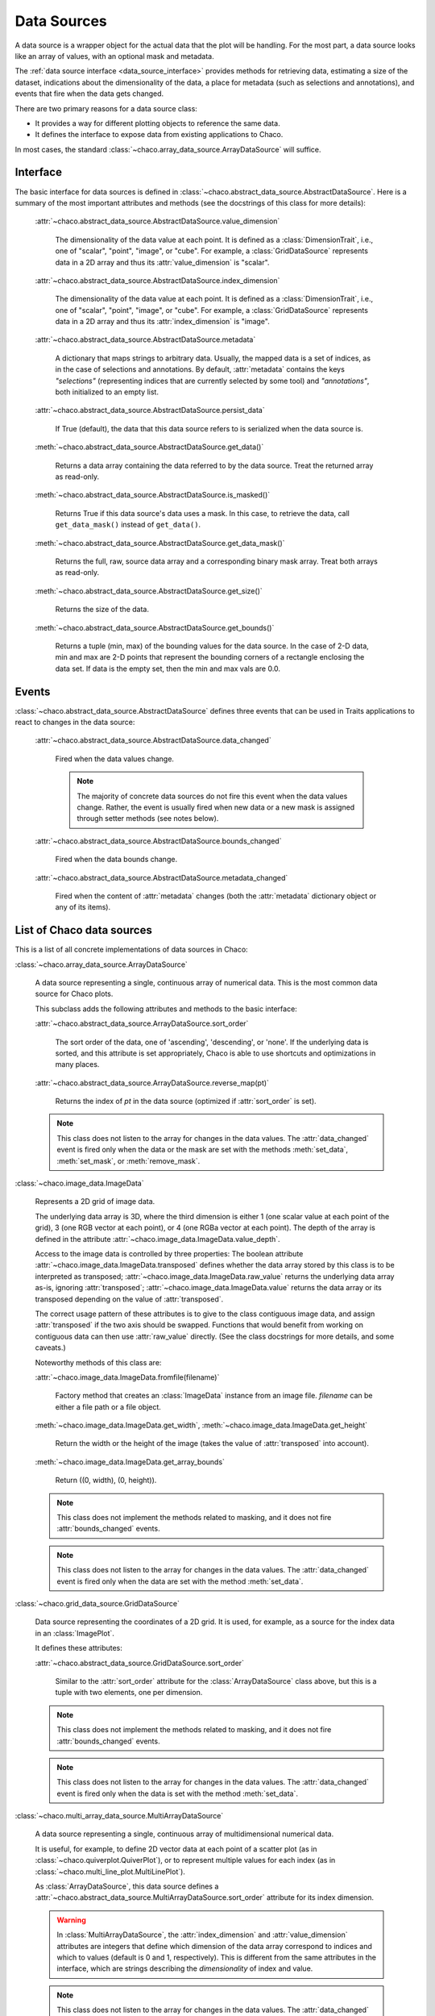 .. _data_sources:

============
Data Sources
============

A data source is a wrapper object for the actual data that the plot will be
handling. For the most part, a data source looks like an array of values,
with an optional mask and metadata.

The :ref:`data source interface <data_source_interface>`
provides methods for retrieving data,
estimating a size of the dataset,
indications about the dimensionality of the data, a place for metadata
(such as selections and annotations), and events that fire when the data gets
changed.

There are two primary reasons for a data source class:

* It provides a way for different plotting objects to reference the same data.

* It defines the interface to expose data from existing applications to Chaco.

In most cases, the standard :class:`~chaco.array_data_source.ArrayDataSource`
will suffice.

.. _data_source_interface:

Interface
---------

The basic interface for data sources is defined in
:class:`~chaco.abstract_data_source.AbstractDataSource`.
Here is a summary of the most important attributes and methods
(see the docstrings of this class for more details):

    :attr:`~chaco.abstract_data_source.AbstractDataSource.value_dimension`

      The dimensionality of the data value at each point. It is defined
      as a :class:`DimensionTrait`, i.e., one of
      "scalar", "point", "image", or "cube". For example,
      a :class:`GridDataSource` represents data in a 2D array and thus its
      :attr:`value_dimension` is "scalar".

    :attr:`~chaco.abstract_data_source.AbstractDataSource.index_dimension`

      The dimensionality of the data value at each point. It is defined
      as a :class:`DimensionTrait`, i.e., one of
      "scalar", "point", "image", or "cube". For example,
      a :class:`GridDataSource` represents data in a 2D array and thus its
      :attr:`index_dimension` is "image".

    :attr:`~chaco.abstract_data_source.AbstractDataSource.metadata`

      A dictionary that maps strings to arbitrary data. Usually, the mapped
      data is a set of indices, as in the case of selections and annotations.
      By default, :attr:`metadata` contains the keys *"selections"* (representing
      indices that are currently selected by some tool)
      and *"annotations"*, both initialized to an empty list.

    :attr:`~chaco.abstract_data_source.AbstractDataSource.persist_data`

      If True (default), the data that this data source refers to is serialized
      when the data source is.

    :meth:`~chaco.abstract_data_source.AbstractDataSource.get_data()`

      Returns a data array containing the data referred to by the data source.
      Treat the returned array as read-only.

    :meth:`~chaco.abstract_data_source.AbstractDataSource.is_masked()`

      Returns True if this data source's data uses a mask. In this case,
      to retrieve the data, call ``get_data_mask()`` instead of ``get_data()``.

    :meth:`~chaco.abstract_data_source.AbstractDataSource.get_data_mask()`

      Returns the full, raw, source data array and a corresponding binary
      mask array.  Treat both arrays as read-only.

    :meth:`~chaco.abstract_data_source.AbstractDataSource.get_size()`

      Returns the size of the data.

    :meth:`~chaco.abstract_data_source.AbstractDataSource.get_bounds()`

      Returns a tuple (min, max) of the bounding values for the data source.
      In the case of 2-D data, min and max are 2-D points that represent the
      bounding corners of a rectangle enclosing the data set.
      If data is the empty set, then the min and max vals are 0.0.

Events
------

:class:`~chaco.abstract_data_source.AbstractDataSource` defines three events
that can be used in Traits applications to react to changes in the data source:

    :attr:`~chaco.abstract_data_source.AbstractDataSource.data_changed`

      Fired when the data values change.

      .. note::

         The majority of concrete data sources do not fire this event when
         the data values change. Rather, the event is usually fired when new
         data or a new mask is assigned through setter methods (see
         notes below).

    :attr:`~chaco.abstract_data_source.AbstractDataSource.bounds_changed`

      Fired when the data bounds change.

    :attr:`~chaco.abstract_data_source.AbstractDataSource.metadata_changed`

      Fired when the content of :attr:`metadata` changes (both the
      :attr:`metadata` dictionary object or any of its items).


List of Chaco data sources
--------------------------

This is a list of all concrete implementations of data sources in Chaco:


:class:`~chaco.array_data_source.ArrayDataSource`

  A data source representing a single, continuous array of numerical data.
  This is the most common data source for Chaco plots.

  This subclass adds the following attributes and methods to the basic
  interface:

  :attr:`~chaco.abstract_data_source.ArrayDataSource.sort_order`

    The sort order of the data, one of 'ascending', 'descending', or 'none'.
    If the underlying data is sorted, and this attribute is set appropriately,
    Chaco is able to use shortcuts and optimizations in many places.

  :attr:`~chaco.abstract_data_source.ArrayDataSource.reverse_map(pt)`

    Returns the index of *pt* in the data source (optimized if
    :attr:`sort_order` is set).

  .. note::

     This class does not listen to the array for changes in the data values.
     The
     :attr:`data_changed` event is fired only when the data or the mask
     are set with the methods :meth:`set_data`, :meth:`set_mask`,
     or :meth:`remove_mask`.


:class:`~chaco.image_data.ImageData`

  Represents a 2D grid of image data.

  The underlying data array is 3D, where the third dimension is either
  1 (one scalar value at each point of the grid), 3 (one RGB vector at each
  point), or 4 (one RGBa vector at each point). The depth of the
  array is defined in the attribute
  :attr:`~chaco.image_data.ImageData.value_depth`.

  Access to the image data is controlled by three properties:
  The boolean attribute :attr:`~chaco.image_data.ImageData.transposed`
  defines whether the data array stored by this class is to be interpreted
  as transposed; :attr:`~chaco.image_data.ImageData.raw_value` returns the
  underlying data array as-is, ignoring :attr:`transposed`;
  :attr:`~chaco.image_data.ImageData.value` returns the data array or its
  transposed depending on the value of :attr:`transposed`.

  The correct usage pattern of these attributes is to give to the class
  contiguous image data, and assign :attr:`transposed` if the
  two axis should be swapped. Functions that would benefit from working on
  contiguous data can then use :attr:`raw_value` directly. (See the
  class docstrings for more details, and some caveats.)

  Noteworthy methods of this class are:

  :attr:`~chaco.image_data.ImageData.fromfile(filename)`

    Factory method that creates an :class:`ImageData` instance from an image
    file. *filename* can be either a file path or a file object.

  :meth:`~chaco.image_data.ImageData.get_width`,
  :meth:`~chaco.image_data.ImageData.get_height`

    Return the width or the height of the image (takes the value
    of :attr:`transposed` into account).

  :meth:`~chaco.image_data.ImageData.get_array_bounds`

    Return ((0, width), (0, height)).

  .. note::

     This class does not implement the methods
     related to masking, and it does not fire :attr:`bounds_changed` events.

  .. note::

     This class does not listen to the array for changes in the data values.
     The :attr:`data_changed` event is fired only when the data
     are set with the method :meth:`set_data`.


:class:`~chaco.grid_data_source.GridDataSource`

  Data source representing the coordinates of a 2D grid.
  It is used, for example, as a source for the index data in an
  :class:`ImagePlot`.

  It defines these attributes:

  :attr:`~chaco.abstract_data_source.GridDataSource.sort_order`

    Similar to the :attr:`sort_order` attribute for the
    :class:`ArrayDataSource` class above, but this is a tuple
    with two elements, one per dimension.

  .. note::

     This class does not implement the methods
     related to masking, and it does not fire :attr:`bounds_changed` events.

  .. note::

     This class does not listen to the array for changes in the data values.
     The :attr:`data_changed` event is fired only when the data
     is set with the method :meth:`set_data`.


:class:`~chaco.multi_array_data_source.MultiArrayDataSource`

  A data source representing a single, continuous array of
  multidimensional numerical data.

  It is useful, for example, to define 2D vector data at each point of
  a scatter plot (as in :class:`~chaco.quiverplot.QuiverPlot`),
  or to represent multiple values
  for each index (as in :class:`~chaco.multi_line_plot.MultiLinePlot`).

  As :class:`ArrayDataSource`, this data source defines a
  :attr:`~chaco.abstract_data_source.MultiArrayDataSource.sort_order`
  attribute for its index dimension.

  .. warning::

     In :class:`MultiArrayDataSource`,
     the :attr:`index_dimension` and :attr:`value_dimension` attributes
     are integers that define which dimension of the data array
     correspond to indices and which
     to values (default is 0 and 1, respectively). This is different from
     the same attributes in the interface, which are strings describing the
     *dimensionality* of index and value.

  .. note::

     This class does not listen to the array for changes in the data values.
     The :attr:`data_changed` event is fired only when the data or the mask
     are set with the method :meth:`set_data`.


:class:`~chaco.point_data_source.PointDataSource`

  A data source representing a set of (X,Y) points.

  This is a subclass of :class:`ArrayDataSource`, and inherits its methods
  and attributes. The attribute
  :attr:`~chaco.point_data_source.PointDataSource.sort_index` defines
  whether the data is sorted along the X's or the Y's (as specified
  in :attr:`sort_order`).

  .. note::

     This class does not listen to the array for changes in the data values.
     The :attr:`data_changed` event is fired only when the data or the mask
     are set with the method :meth:`set_data`.


:class:`~chaco.function_data_source.FunctionDataSource`

  A subclass of :class:`~chaco.array_data_source.ArrayDataSource` that
  sets the values of the underlying data array based on a function
  (defined in the callable attribute
  :attr:`~chaco.function_data_source.FunctionDataSource.func`)
  evaluated on a 1D data range (defined in
  :attr:`~chaco.function_data_source.FunctionDataSource.data_range`).


:class:`~chaco.function_data_source.FunctionImageData`

  A subclass of :class:`~chaco.array_data_source.ImageData` that
  sets the values of the underlying data array based on a 2D function
  (defined in the callable attribute
  :attr:`~chaco.function_data_source.FunctionDataSource.func`)
  evaluated on a 2D data range (defined in
  :attr:`~chaco.function_data_source.FunctionDataSource.data_range`).
